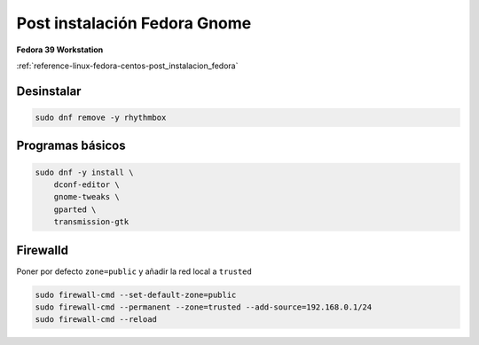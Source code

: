 .. _reference-linux-fedora-centos-post_instalacion_fedora_gnome:

#############################
Post instalación Fedora Gnome
#############################

**Fedora 39 Workstation**

:ref:`reference-linux-fedora-centos-post_instalacion_fedora`

Desinstalar
***********

.. code-block:: bash

    sudo dnf remove -y rhythmbox

Programas básicos
*****************

.. code-block:: bash

    sudo dnf -y install \
        dconf-editor \
        gnome-tweaks \
        gparted \
        transmission-gtk

Firewalld
*********

Poner por defecto ``zone=public`` y añadir la red local a ``trusted``

.. code-block:: bash

    sudo firewall-cmd --set-default-zone=public
    sudo firewall-cmd --permanent --zone=trusted --add-source=192.168.0.1/24
    sudo firewall-cmd --reload
